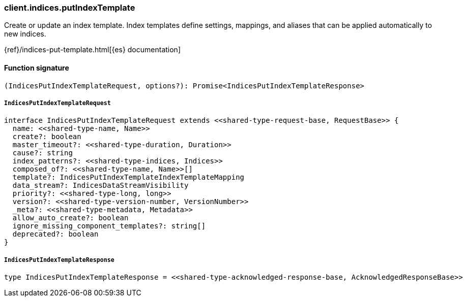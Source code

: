 [[reference-indices-put_index_template]]

////////
===========================================================================================================================
||                                                                                                                       ||
||                                                                                                                       ||
||                                                                                                                       ||
||        ██████╗ ███████╗ █████╗ ██████╗ ███╗   ███╗███████╗                                                            ||
||        ██╔══██╗██╔════╝██╔══██╗██╔══██╗████╗ ████║██╔════╝                                                            ||
||        ██████╔╝█████╗  ███████║██║  ██║██╔████╔██║█████╗                                                              ||
||        ██╔══██╗██╔══╝  ██╔══██║██║  ██║██║╚██╔╝██║██╔══╝                                                              ||
||        ██║  ██║███████╗██║  ██║██████╔╝██║ ╚═╝ ██║███████╗                                                            ||
||        ╚═╝  ╚═╝╚══════╝╚═╝  ╚═╝╚═════╝ ╚═╝     ╚═╝╚══════╝                                                            ||
||                                                                                                                       ||
||                                                                                                                       ||
||    This file is autogenerated, DO NOT send pull requests that changes this file directly.                             ||
||    You should update the script that does the generation, which can be found in:                                      ||
||    https://github.com/elastic/elastic-client-generator-js                                                             ||
||                                                                                                                       ||
||    You can run the script with the following command:                                                                 ||
||       npm run elasticsearch -- --version <version>                                                                    ||
||                                                                                                                       ||
||                                                                                                                       ||
||                                                                                                                       ||
===========================================================================================================================
////////

[discrete]
=== client.indices.putIndexTemplate

Create or update an index template. Index templates define settings, mappings, and aliases that can be applied automatically to new indices.

{ref}/indices-put-template.html[{es} documentation]

[discrete]
==== Function signature

[source,ts]
----
(IndicesPutIndexTemplateRequest, options?): Promise<IndicesPutIndexTemplateResponse>
----

[discrete]
===== `IndicesPutIndexTemplateRequest`

[source,ts]
----
interface IndicesPutIndexTemplateRequest extends <<shared-type-request-base, RequestBase>> {
  name: <<shared-type-name, Name>>
  create?: boolean
  master_timeout?: <<shared-type-duration, Duration>>
  cause?: string
  index_patterns?: <<shared-type-indices, Indices>>
  composed_of?: <<shared-type-name, Name>>[]
  template?: IndicesPutIndexTemplateIndexTemplateMapping
  data_stream?: IndicesDataStreamVisibility
  priority?: <<shared-type-long, long>>
  version?: <<shared-type-version-number, VersionNumber>>
  _meta?: <<shared-type-metadata, Metadata>>
  allow_auto_create?: boolean
  ignore_missing_component_templates?: string[]
  deprecated?: boolean
}
----

[discrete]
===== `IndicesPutIndexTemplateResponse`

[source,ts]
----
type IndicesPutIndexTemplateResponse = <<shared-type-acknowledged-response-base, AcknowledgedResponseBase>>
----

